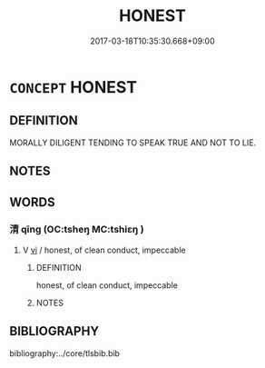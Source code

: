 # -*- mode: mandoku-tls-view -*-
#+TITLE: HONEST
#+DATE: 2017-03-18T10:35:30.668+09:00        
#+STARTUP: content
* =CONCEPT= HONEST
:PROPERTIES:
:CUSTOM_ID: uuid-db01e61e-a6ed-432b-8187-613a971a759f
:END:
** DEFINITION

MORALLY DILIGENT TENDING TO SPEAK TRUE AND NOT TO LIE.

** NOTES

** WORDS
   :PROPERTIES:
   :VISIBILITY: children
   :END:
*** 清 qīng (OC:tsheŋ MC:tshiɛŋ )
:PROPERTIES:
:CUSTOM_ID: uuid-cb5f26c6-f798-437c-b5b7-a11e01d7b2bf
:Char+: 清(85,8/11) 
:GY_IDS+: uuid-4a1535f0-df0e-4549-bdaa-4ddd83d0bc8e
:PY+: qīng     
:OC+: tsheŋ     
:MC+: tshiɛŋ     
:END: 
**** V [[tls:syn-func::#uuid-c20780b3-41f9-491b-bb61-a269c1c4b48f][vi]] / honest, of clean conduct, impeccable
:PROPERTIES:
:CUSTOM_ID: uuid-3d43e7f6-f374-4935-86a8-462038053c09
:END:
****** DEFINITION

honest, of clean conduct, impeccable

****** NOTES

** BIBLIOGRAPHY
bibliography:../core/tlsbib.bib
